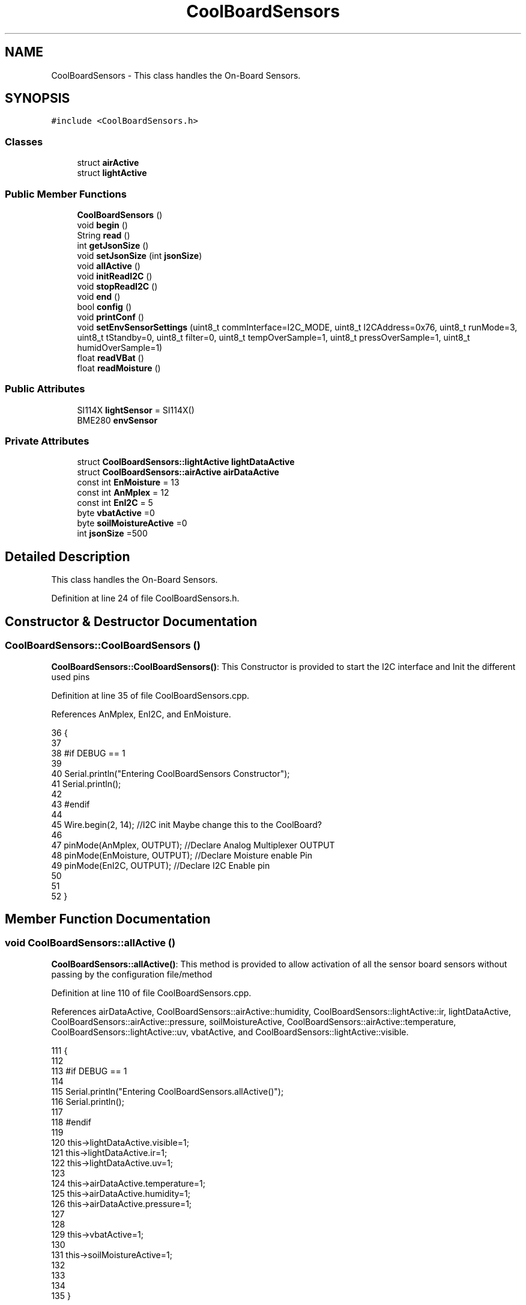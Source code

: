 .TH "CoolBoardSensors" 3 "Mon Jul 10 2017" "CoolAPI" \" -*- nroff -*-
.ad l
.nh
.SH NAME
CoolBoardSensors \- This class handles the On-Board Sensors\&.  

.SH SYNOPSIS
.br
.PP
.PP
\fC#include <CoolBoardSensors\&.h>\fP
.SS "Classes"

.in +1c
.ti -1c
.RI "struct \fBairActive\fP"
.br
.ti -1c
.RI "struct \fBlightActive\fP"
.br
.in -1c
.SS "Public Member Functions"

.in +1c
.ti -1c
.RI "\fBCoolBoardSensors\fP ()"
.br
.ti -1c
.RI "void \fBbegin\fP ()"
.br
.ti -1c
.RI "String \fBread\fP ()"
.br
.ti -1c
.RI "int \fBgetJsonSize\fP ()"
.br
.ti -1c
.RI "void \fBsetJsonSize\fP (int \fBjsonSize\fP)"
.br
.ti -1c
.RI "void \fBallActive\fP ()"
.br
.ti -1c
.RI "void \fBinitReadI2C\fP ()"
.br
.ti -1c
.RI "void \fBstopReadI2C\fP ()"
.br
.ti -1c
.RI "void \fBend\fP ()"
.br
.ti -1c
.RI "bool \fBconfig\fP ()"
.br
.ti -1c
.RI "void \fBprintConf\fP ()"
.br
.ti -1c
.RI "void \fBsetEnvSensorSettings\fP (uint8_t commInterface=I2C_MODE, uint8_t I2CAddress=0x76, uint8_t runMode=3, uint8_t tStandby=0, uint8_t filter=0, uint8_t tempOverSample=1, uint8_t pressOverSample=1, uint8_t humidOverSample=1)"
.br
.ti -1c
.RI "float \fBreadVBat\fP ()"
.br
.ti -1c
.RI "float \fBreadMoisture\fP ()"
.br
.in -1c
.SS "Public Attributes"

.in +1c
.ti -1c
.RI "SI114X \fBlightSensor\fP = SI114X()"
.br
.ti -1c
.RI "BME280 \fBenvSensor\fP"
.br
.in -1c
.SS "Private Attributes"

.in +1c
.ti -1c
.RI "struct \fBCoolBoardSensors::lightActive\fP \fBlightDataActive\fP"
.br
.ti -1c
.RI "struct \fBCoolBoardSensors::airActive\fP \fBairDataActive\fP"
.br
.ti -1c
.RI "const int \fBEnMoisture\fP = 13"
.br
.ti -1c
.RI "const int \fBAnMplex\fP = 12"
.br
.ti -1c
.RI "const int \fBEnI2C\fP = 5"
.br
.ti -1c
.RI "byte \fBvbatActive\fP =0"
.br
.ti -1c
.RI "byte \fBsoilMoistureActive\fP =0"
.br
.ti -1c
.RI "int \fBjsonSize\fP =500"
.br
.in -1c
.SH "Detailed Description"
.PP 
This class handles the On-Board Sensors\&. 
.PP
Definition at line 24 of file CoolBoardSensors\&.h\&.
.SH "Constructor & Destructor Documentation"
.PP 
.SS "CoolBoardSensors::CoolBoardSensors ()"
\fBCoolBoardSensors::CoolBoardSensors()\fP: This Constructor is provided to start the I2C interface and Init the different used pins 
.PP
Definition at line 35 of file CoolBoardSensors\&.cpp\&.
.PP
References AnMplex, EnI2C, and EnMoisture\&.
.PP
.nf
36 {
37 
38 #if DEBUG == 1
39 
40     Serial\&.println("Entering CoolBoardSensors Constructor");
41     Serial\&.println();
42 
43 #endif
44     
45     Wire\&.begin(2, 14);                       //I2C init Maybe change this to the CoolBoard?
46 
47     pinMode(AnMplex, OUTPUT);                //Declare Analog Multiplexer OUTPUT
48     pinMode(EnMoisture, OUTPUT);             //Declare Moisture enable Pin
49     pinMode(EnI2C, OUTPUT);        //Declare I2C Enable pin 
50 
51 
52 }
.fi
.SH "Member Function Documentation"
.PP 
.SS "void CoolBoardSensors::allActive ()"
\fBCoolBoardSensors::allActive()\fP: This method is provided to allow activation of all the sensor board sensors without passing by the configuration file/method 
.PP
Definition at line 110 of file CoolBoardSensors\&.cpp\&.
.PP
References airDataActive, CoolBoardSensors::airActive::humidity, CoolBoardSensors::lightActive::ir, lightDataActive, CoolBoardSensors::airActive::pressure, soilMoistureActive, CoolBoardSensors::airActive::temperature, CoolBoardSensors::lightActive::uv, vbatActive, and CoolBoardSensors::lightActive::visible\&.
.PP
.nf
111 {
112 
113 #if DEBUG == 1 
114 
115     Serial\&.println("Entering CoolBoardSensors\&.allActive()");
116     Serial\&.println();
117 
118 #endif
119     
120     this->lightDataActive\&.visible=1;
121     this->lightDataActive\&.ir=1;
122     this->lightDataActive\&.uv=1;  
123 
124     this->airDataActive\&.temperature=1;
125     this->airDataActive\&.humidity=1;
126     this->airDataActive\&.pressure=1;
127 
128 
129     this->vbatActive=1;
130 
131     this->soilMoistureActive=1;
132     
133 
134 
135 }
.fi
.SS "void CoolBoardSensors::begin ()"
\fBCoolBoardSensors::begin()\fP: This method is provided to start the sensors that are on the sensor board 
.PP
Definition at line 143 of file CoolBoardSensors\&.cpp\&.
.PP
References envSensor, initReadI2C(), lightSensor, and setEnvSensorSettings()\&.
.PP
Referenced by CoolBoard::begin()\&.
.PP
.nf
144 {  
145 
146 #if DEBUG == 1 
147      
148     Serial\&.println("Entering CoolBoardSensors\&.begin()");
149     Serial\&.println();
150 
151 #endif
152 
153     initReadI2C();
154 
155     while (!lightSensor\&.Begin()) 
156     {
157     
158     #if DEBUG == 1
159 
160         Serial\&.println("Si1145 is not ready!  1 second");
161 
162     #endif
163 
164         delay(1000);
165     }
166      
167     this->setEnvSensorSettings();
168     delay(10);  //Make sure sensor had enough time to turn on\&. BME280 requires 2ms to start up\&.
169     this->envSensor\&.begin();
170     delay(10);  //Make sure sensor had enough time to turn on\&. BME280 requires 2ms to start up\&.
171 
172 #if DEBUG == 1 
173     
174     Serial\&.print("BME280 begin answer is :");
175     Serial\&.println(envSensor\&.begin(), HEX);
176     Serial\&.println();
177 
178 #endif
179 
180 }
.fi
.SS "bool CoolBoardSensors::config ()"
\fBCoolBoardSensors::config()\fP: This method is provided to configure the sensor board : -activate 1 -deactivate 0
.PP
\fBReturns:\fP
.RS 4
true if configuration is successful, false otherwise 
.RE
.PP

.PP
Definition at line 334 of file CoolBoardSensors\&.cpp\&.
.PP
References airDataActive, CoolBoardSensors::airActive::humidity, CoolBoardSensors::lightActive::ir, jsonSize, lightDataActive, CoolBoardSensors::airActive::pressure, soilMoistureActive, CoolBoardSensors::airActive::temperature, CoolBoardSensors::lightActive::uv, vbatActive, and CoolBoardSensors::lightActive::visible\&.
.PP
Referenced by CoolBoard::begin(), and CoolBoard::update()\&.
.PP
.nf
335 {
336 
337 #if DEBUG == 1
338 
339     Serial\&.println("Entering CoolBoardSensors\&.config()");
340     Serial\&.println();
341 
342 #endif
343 
344     //read config file
345     //update data
346     File coolBoardSensorsConfig = SPIFFS\&.open("/coolBoardSensorsConfig\&.json", "r");
347 
348     if (!coolBoardSensorsConfig) 
349     {
350     
351     #if DEBUG == 1
352 
353         Serial\&.println("failed to read /coolBoardSensorsConfig\&.json");
354         Serial\&.println();
355     
356     #endif
357 
358         return(false);
359     }
360     else
361     {
362         size_t size = coolBoardSensorsConfig\&.size();
363         // Allocate a buffer to store contents of the file\&.
364         std::unique_ptr<char[]> buf(new char[size]);
365 
366         coolBoardSensorsConfig\&.readBytes(buf\&.get(), size);
367         DynamicJsonBuffer jsonBuffer;
368         JsonObject& json = jsonBuffer\&.parseObject(buf\&.get());
369         if (!json\&.success()) 
370         {
371         
372         #if DEBUG == 1
373 
374             Serial\&.println("failed to parse coolBoardSensorsConfig json");
375             Serial\&.println();
376         
377         #endif
378     
379             return(false);
380         } 
381         else
382         {
383 
384         #if DEBUG == 1
385 
386             Serial\&.println("Configuration Json is :");
387             json\&.printTo(Serial);
388             Serial\&.println();
389         
390         #endif
391       
392             if(json["jsonSize"]\&.success() )
393             {
394                 this->jsonSize = json["jsonSize"]; 
395             }
396             else
397             {
398                 this->jsonSize=this->jsonSize;          
399             }
400             json["jsonSize"]=this->jsonSize;
401 
402             
403             if(json["BME280"]["temperature"]\&.success() )
404             {           
405                 this->airDataActive\&.temperature=json["BME280"]["temperature"];
406             }
407             else
408             {
409                 this->airDataActive\&.temperature=this->airDataActive\&.temperature;          
410             }
411             json["BME280"]["temperature"]=this->airDataActive\&.temperature;
412             
413             
414             if(json["BME280"]["humidity"]\&.success() )
415             {           
416             
417                 this->airDataActive\&.humidity=json["BME280"]["humidity"];
418             }
419             else
420             {
421                 this->airDataActive\&.humidity=this->airDataActive\&.humidity;
422             }
423             json["BME280"]["humidity"]=this->airDataActive\&.humidity;
424             
425             
426             if(json["BME280"]["pressure"]\&.success() )
427             {
428                 this->airDataActive\&.pressure=json["BME280"]["pressure"];
429             }
430             else
431             {
432                 this->airDataActive\&.pressure=this->airDataActive\&.pressure;
433             }
434             json["BME280"]["pressure"]=this->airDataActive\&.pressure;
435 
436             
437             if(json["SI114X"]["visible"]\&.success() )
438             {
439                 this->lightDataActive\&.visible=json["SI114X"]["visible"];
440             }
441             else
442             {
443                 this->lightDataActive\&.visible=this->lightDataActive\&.visible;
444             }
445             json["SI114X"]["visible"]=this->lightDataActive\&.visible;
446             
447             
448             if(json["SI114X"]["ir"]\&.success() )
449             {           
450                 this->lightDataActive\&.ir=json["SI114X"]["ir"];
451             }
452             else
453             {
454                 this->lightDataActive\&.ir=this->lightDataActive\&.ir;
455             }
456             json["SI114X"]["ir"]=this->lightDataActive\&.ir;
457 
458             
459             if(json["SI114X"]["uv"]\&.success() )          
460             {           
461                 this->lightDataActive\&.uv=json["SI114X"]["uv"];
462             }
463             else
464             {
465                 this->lightDataActive\&.uv=this->lightDataActive\&.uv;
466             }
467             json["SI114X"]["uv"]=this->lightDataActive\&.uv;
468 
469 
470             if(json["vbat"]\&.success() )
471             {
472                 this->vbatActive=json["vbat"];
473             }
474             else
475             {
476                 this->vbatActive=this->vbatActive;
477             }
478             json["vbat"]=this->vbatActive;
479 
480             
481             if(json["soilMoisture"]\&.success() )
482             {           
483                 this->soilMoistureActive= json["soilMoisture"];
484             }
485             else
486             {
487                 this->soilMoistureActive=this->soilMoistureActive;
488             }
489             json["soilMoisture"]=this->soilMoistureActive;
490 
491             coolBoardSensorsConfig\&.close();          
492             coolBoardSensorsConfig = SPIFFS\&.open("/coolBoardSensorsConfig\&.json", "w");            
493             if(!coolBoardSensorsConfig)
494             {
495             
496             #if DEBUG == 1
497 
498                 Serial\&.println("failed to write to /coolBoardSensorsConfig\&.json");
499                 Serial\&.println();
500             
501             #endif
502 
503                 return(false);          
504             }  
505 
506             json\&.printTo(coolBoardSensorsConfig);
507             coolBoardSensorsConfig\&.close();          
508             
509         #if DEBUG == 1
510 
511             Serial\&.println("Saved Configuration Json is : ");
512             json\&.printTo(Serial);
513             Serial\&.println();
514         
515         #endif
516 
517             return(true); 
518         }
519     }   
520 
521 }
.fi
.SS "void CoolBoardSensors::end ()"
\fBCoolBoardSensors::end()\fP: This method is provided to end the sensors on the sensor board 
.PP
Definition at line 187 of file CoolBoardSensors\&.cpp\&.
.PP
References lightSensor\&.
.PP
.nf
188 {
189 
190 #if DEBUG == 1  
191     Serial\&.println("Entering CoolBoardSensors\&.end()");
192     Serial\&.println();
193 
194 #endif
195 
196     lightSensor\&.DeInit();
197 
198 }
.fi
.SS "int CoolBoardSensors::getJsonSize ()"
\fBCoolBoardSensors::getJsonSize()\fP: This method is provided to get the sensor board answer size
.PP
\fBReturns:\fP
.RS 4
json data size 
.RE
.PP

.PP
Definition at line 61 of file CoolBoardSensors\&.cpp\&.
.PP
References jsonSize\&.
.PP
.nf
62 {
63 
64 #if DEBUG == 1
65 
66     Serial\&.println("Entering CoolBoardSensors\&.getJsonSize()");
67     Serial\&.println();
68     Serial\&.print("json size is : ");
69     Serial\&.println(this->jsonSize);
70     Serial\&.println();
71 
72 #endif
73 
74     return(this->jsonSize );
75 }
.fi
.SS "void CoolBoardSensors::initReadI2C ()"
\fBCoolBoardSensors::initReadI2C()\fP: This method is provided to enable the I2C Interface on the sensor board\&. 
.PP
Definition at line 291 of file CoolBoardSensors\&.cpp\&.
.PP
References EnI2C\&.
.PP
Referenced by begin(), and read()\&.
.PP
.nf
292 {
293 
294 #if DEBUG == 1
295 
296     Serial\&.println("Entering CoolBoardSensors\&.initReadI2C()");
297     Serial\&.println();
298 
299 #endif
300  
301     digitalWrite(EnI2C,HIGH);//HIGH= I2C Enable
302 
303 }
.fi
.SS "void CoolBoardSensors::printConf ()"
\fBCoolBoardSensors::printConf()\fP: This method is provided to print the configuration to the Serial Monitor 
.PP
Definition at line 529 of file CoolBoardSensors\&.cpp\&.
.PP
References airDataActive, CoolBoardSensors::airActive::humidity, CoolBoardSensors::lightActive::ir, jsonSize, lightDataActive, CoolBoardSensors::airActive::pressure, soilMoistureActive, CoolBoardSensors::airActive::temperature, CoolBoardSensors::lightActive::uv, vbatActive, and CoolBoardSensors::lightActive::visible\&.
.PP
Referenced by CoolBoard::begin()\&.
.PP
.nf
530 {
531 
532 #if DEBUG == 1
533 
534     Serial\&.println("Entering CoolBoardSensors\&.printConf()");
535     Serial\&.println();
536 
537 #endif
538 
539     Serial\&.println("Sensors Configuration : ");
540     
541     Serial\&.print("json size : ");
542     Serial\&.println(this->jsonSize);
543 
544     Serial\&.print("airDataActive\&.temperature : ");
545     Serial\&.println(this->airDataActive\&.temperature);
546 
547     Serial\&.print("airDataActive\&.humidity : ");
548     Serial\&.println(airDataActive\&.humidity);
549 
550     Serial\&.print("airDataActive\&.pressure : ");
551     Serial\&.println(airDataActive\&.pressure);
552 
553     Serial\&.print("lightDataActive\&.visible : ");
554     Serial\&.println(lightDataActive\&.visible);
555 
556     Serial\&.print("lightDataActive\&.ir : ");
557     Serial\&.println(lightDataActive\&.ir);
558 
559     Serial\&.print("lightDataActive\&.uv : ");
560     Serial\&.println(lightDataActive\&.uv);
561     
562     Serial\&.print("vbatActive : ");
563     Serial\&.println(vbatActive);
564 
565     Serial\&.print("soilMoitureActive : ");
566     Serial\&.println(soilMoistureActive);
567 
568     Serial\&.println();
569 }
.fi
.SS "String CoolBoardSensors::read ()"
\fBCoolBoardSensors::read()\fP: This method is provided to return the data read by the sensor board
.PP
\fBReturns:\fP
.RS 4
a json string containing the sensors data 
.RE
.PP

.PP
Definition at line 208 of file CoolBoardSensors\&.cpp\&.
.PP
References airDataActive, envSensor, CoolBoardSensors::airActive::humidity, initReadI2C(), CoolBoardSensors::lightActive::ir, jsonSize, lightDataActive, lightSensor, CoolBoardSensors::airActive::pressure, readMoisture(), readVBat(), soilMoistureActive, CoolBoardSensors::airActive::temperature, CoolBoardSensors::lightActive::uv, vbatActive, and CoolBoardSensors::lightActive::visible\&.
.PP
Referenced by CoolBoard::readSensors()\&.
.PP
.nf
209 {
210 
211 #if DEBUG == 1 
212     
213     Serial\&.println("Entering CoolBoardSensors\&.read()");
214     Serial\&.println();
215 
216 #endif
217 
218     String data;
219     DynamicJsonBuffer  jsonBuffer(jsonSize) ;
220     JsonObject& root = jsonBuffer\&.createObject();
221     
222     initReadI2C();
223     delay(100);
224     //light data
225     if(lightDataActive\&.visible)
226     {
227         root["visibleLight"] =lightSensor\&.ReadVisible() ;
228     }
229     
230     if(lightDataActive\&.ir)
231     {
232         root["infraRed"] = lightSensor\&.ReadIR();
233     }
234 
235     if(lightDataActive\&.uv)
236     {
237         float tempUV = (float)lightSensor\&.ReadUV()/100 ;
238         root["ultraViolet"] = tempUV;
239     }
240     
241     //BME280 data
242     if(airDataActive\&.pressure)   
243     {
244         root["Pressure"] =envSensor\&.readFloatPressure();
245     }
246     
247         
248     if(airDataActive\&.humidity)   
249     {   
250         root["Humidity"] =envSensor\&.readFloatHumidity() ;
251     }   
252     
253     if(airDataActive\&.temperature)
254     {
255         root["Temperature"]=envSensor\&.readTempC();
256     }
257     
258     //Vbat
259     if(vbatActive)  
260     {   
261         root["Vbat"]=this->readVBat();
262     }
263     
264     //earth Moisture
265     if(soilMoistureActive)
266     {   
267         root["soilMoisture"]=this->readMoisture();
268     }
269     
270     
271     root\&.printTo(data);
272 
273 #if DEBUG == 1
274 
275     Serial\&.println("CoolBoardSensors data is :");
276     root\&.printTo(Serial);
277     Serial\&.println();
278 
279 #endif
280 
281     return(data);   
282     
283 
284 }
.fi
.SS "float CoolBoardSensors::readMoisture ()"
\fBCoolBoardSensors::readMoisture()\fP: This method is provided to red the Soil Moisture
.PP
\fBReturns:\fP
.RS 4
a float represnting the soil moisture 
.RE
.PP

.PP
Definition at line 655 of file CoolBoardSensors\&.cpp\&.
.PP
References AnMplex, and EnMoisture\&.
.PP
Referenced by read()\&.
.PP
.nf
656 {
657 
658 #if DEBUG == 1
659     
660     Serial\&.println("Entering CoolBoardSensors\&.readMoisture()");
661     Serial\&.println();
662     
663 #endif
664 
665     digitalWrite(EnMoisture, LOW);                 //enable moisture sensor and waith a bit
666 
667     digitalWrite(AnMplex, HIGH);            //enable analog Switch to get the moisture
668 
669     delay(2000);
670 
671     int val = analogRead(A0);                       //read the value form the moisture sensor
672 
673     float result = (float)map(val, 0, 890, 0, 100); 
674 
675     digitalWrite(EnMoisture, HIGH);                  //disable moisture sensor for minimum wear
676     
677 #if DEBUG == 1 
678 
679     Serial\&.println("Soil Moisture is : ");
680     Serial\&.println(result);
681     Serial\&.println();
682 
683 #endif 
684 
685     return (result);
686 }
.fi
.SS "float CoolBoardSensors::readVBat ()"
\fBCoolBoardSensors::readVBat()\fP: This method is provided to read the Battery Voltage\&.
.PP
\fBReturns:\fP
.RS 4
a float representing the battery voltage 
.RE
.PP

.PP
Definition at line 618 of file CoolBoardSensors\&.cpp\&.
.PP
References AnMplex\&.
.PP
Referenced by read()\&.
.PP
.nf
619 {
620 
621 #if DEBUG == 1
622 
623     Serial\&.println("Entering CoolBoardSensors\&.readVBat()");
624     Serial\&.println();
625 
626 #endif
627 
628     digitalWrite(this->AnMplex, LOW);                            //Enable Analog Switch to get the batterie tension
629     
630     delay(200);
631     
632     int raw = analogRead(A0);                                    //read in batterie tension
633     
634     float val = 6\&.04 / 1024 * raw;                               //convert it apprimatly right tension in volts
635     
636 #if DEBUG == 1
637 
638     Serial\&.println("Vbat is : ");
639     Serial\&.println(val);
640     Serial\&.println();
641 
642 #endif
643 
644     return (val);   
645 }
.fi
.SS "void CoolBoardSensors::setEnvSensorSettings (uint8_t commInterface = \fCI2C_MODE\fP, uint8_t I2CAddress = \fC0x76\fP, uint8_t runMode = \fC3\fP, uint8_t tStandby = \fC0\fP, uint8_t filter = \fC0\fP, uint8_t tempOverSample = \fC1\fP, uint8_t pressOverSample = \fC1\fP, uint8_t humidOverSample = \fC1\fP)"
CoolBoardSensors::setEnvSensorSetting(): This method is provided to set the enviornment sensor settings , if argument is ommitted , default value will be assigned 
.PP
Definition at line 578 of file CoolBoardSensors\&.cpp\&.
.PP
References envSensor\&.
.PP
Referenced by begin()\&.
.PP
.nf
583 {
584 
585 #if DEBUG == 1
586     
587     Serial\&.println("Entering CoolBoardSensors\&.setEnvSensorSettings()");
588     Serial\&.println();
589 
590 #endif
591   
592     this->envSensor\&.settings\&.commInterface = commInterface;      
593 
594     this->envSensor\&.settings\&.I2CAddress = I2CAddress;
595 
596     this->envSensor\&.settings\&.runMode = runMode; 
597 
598     this->envSensor\&.settings\&.tStandby = tStandby; 
599 
600     this->envSensor\&.settings\&.filter = filter; 
601 
602     this->envSensor\&.settings\&.tempOverSample = tempOverSample;
603 
604     this->envSensor\&.settings\&.pressOverSample = pressOverSample;
605 
606     this->envSensor\&.settings\&.humidOverSample = humidOverSample;
607 
608 }
.fi
.SS "void CoolBoardSensors::setJsonSize (int jsonSize)"
CoolBoardSensors::setJsonSize( JSON size): This method is provided to set the sensor board answer size 
.PP
Definition at line 82 of file CoolBoardSensors\&.cpp\&.
.PP
References jsonSize\&.
.PP
.nf
83 {
84 
85 #if DEBUG == 1
86 
87     Serial\&.println("Entering CoolBoardSensors\&.setJsonSize()");
88     Serial\&.println();    
89     Serial\&.print("old json Size is : ");
90     Serial\&.println(this->jsonSize);
91 #endif
92         
93     this->jsonSize=jsonSize;
94 
95 #if DEBUG == 1 
96     
97     Serial\&.print("new json Size is : ");
98     Serial\&.println(this->jsonSize);
99 
100 #endif
101     
102 }
.fi
.SS "void CoolBoardSensors::stopReadI2C ()"
\fBCoolBoardSensors::stopReadI2C()\fP: This method is provided to disable the I2C Interface on the sensor board 
.PP
Definition at line 310 of file CoolBoardSensors\&.cpp\&.
.PP
References EnI2C\&.
.PP
.nf
311 {
312 
313 #if DEBUG == 1
314 
315     Serial\&.println("Entering CoolBoardSensors\&.stopReadI2C()");
316     Serial\&.println();
317 
318 #endif
319 
320     digitalWrite(EnI2C,LOW);//HIGH= I2C Enable
321 
322 }
.fi
.SH "Member Data Documentation"
.PP 
.SS "struct \fBCoolBoardSensors::airActive\fP CoolBoardSensors::airDataActive\fC [private]\fP"

.PP
Referenced by allActive(), config(), printConf(), and read()\&.
.SS "const int CoolBoardSensors::AnMplex = 12\fC [private]\fP"

.PP
Definition at line 98 of file CoolBoardSensors\&.h\&.
.PP
Referenced by CoolBoardSensors(), readMoisture(), and readVBat()\&.
.SS "const int CoolBoardSensors::EnI2C = 5\fC [private]\fP"

.PP
Definition at line 99 of file CoolBoardSensors\&.h\&.
.PP
Referenced by CoolBoardSensors(), initReadI2C(), and stopReadI2C()\&.
.SS "const int CoolBoardSensors::EnMoisture = 13\fC [private]\fP"

.PP
Definition at line 97 of file CoolBoardSensors\&.h\&.
.PP
Referenced by CoolBoardSensors(), and readMoisture()\&.
.SS "BME280 CoolBoardSensors::envSensor"

.PP
Definition at line 77 of file CoolBoardSensors\&.h\&.
.PP
Referenced by begin(), read(), and setEnvSensorSettings()\&.
.SS "int CoolBoardSensors::jsonSize =500\fC [private]\fP"

.PP
Definition at line 104 of file CoolBoardSensors\&.h\&.
.PP
Referenced by config(), getJsonSize(), printConf(), read(), and setJsonSize()\&.
.SS "struct \fBCoolBoardSensors::lightActive\fP CoolBoardSensors::lightDataActive\fC [private]\fP"

.PP
Referenced by allActive(), config(), printConf(), and read()\&.
.SS "SI114X CoolBoardSensors::lightSensor = SI114X()"

.PP
Definition at line 75 of file CoolBoardSensors\&.h\&.
.PP
Referenced by begin(), end(), and read()\&.
.SS "byte CoolBoardSensors::soilMoistureActive =0\fC [private]\fP"

.PP
Definition at line 102 of file CoolBoardSensors\&.h\&.
.PP
Referenced by allActive(), config(), printConf(), and read()\&.
.SS "byte CoolBoardSensors::vbatActive =0\fC [private]\fP"

.PP
Definition at line 101 of file CoolBoardSensors\&.h\&.
.PP
Referenced by allActive(), config(), printConf(), and read()\&.

.SH "Author"
.PP 
Generated automatically by Doxygen for CoolAPI from the source code\&.
